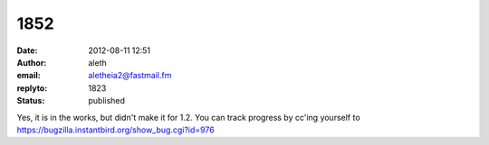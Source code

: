 1852
####
:date: 2012-08-11 12:51
:author: aleth
:email: aletheia2@fastmail.fm
:replyto: 1823
:status: published

Yes, it is in the works, but didn't make it for 1.2. You can track progress by cc'ing yourself to https://bugzilla.instantbird.org/show_bug.cgi?id=976
